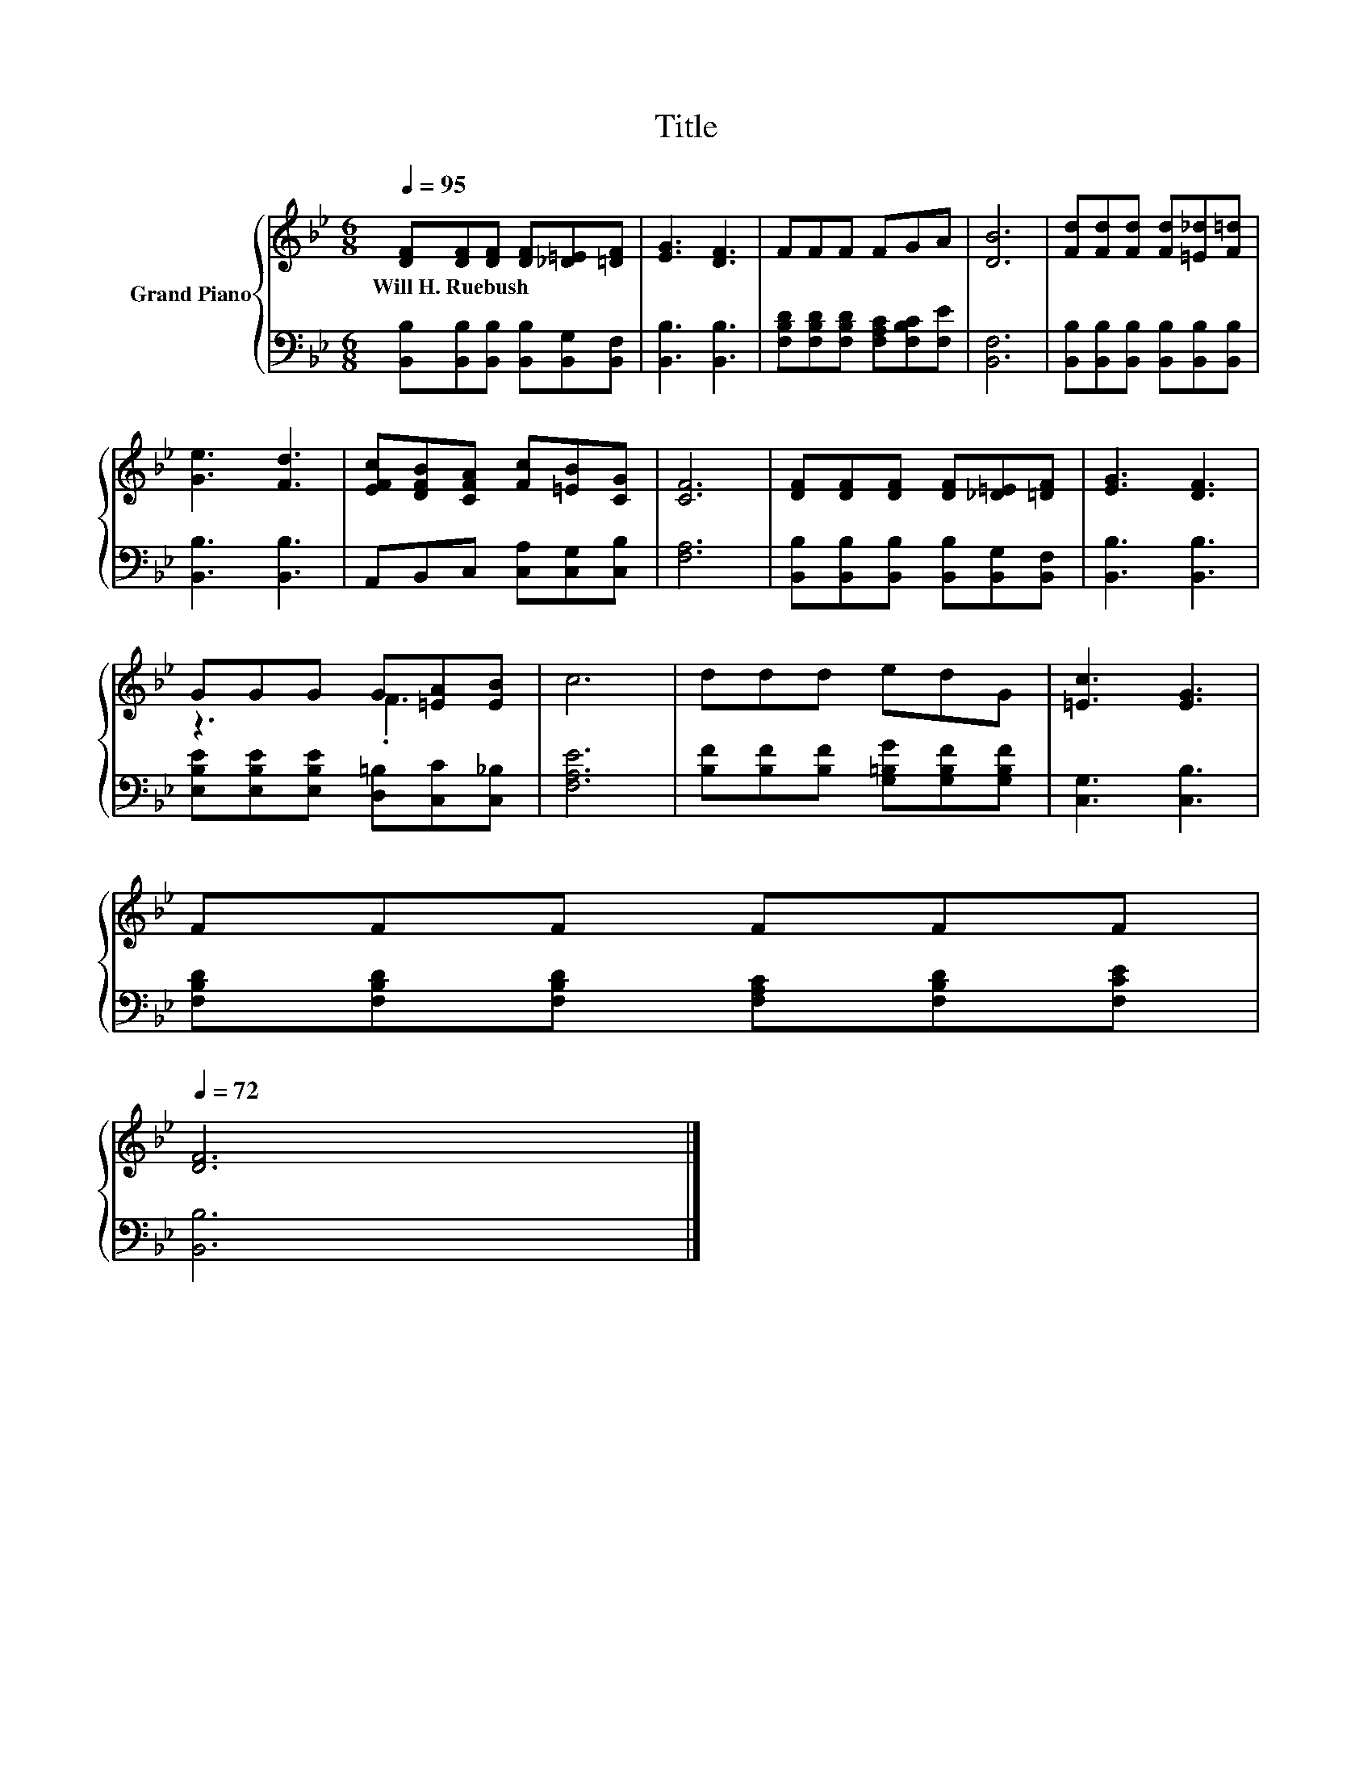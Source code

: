 X:1
T:Title
%%score { ( 1 3 ) | 2 }
L:1/8
Q:1/4=95
M:6/8
K:Bb
V:1 treble nm="Grand Piano"
V:3 treble 
V:2 bass 
V:1
 [DF][DF][DF] [DF][_D=E][=DF] | [EG]3 [DF]3 | FFF FGA | [DB]6 | [Fd][Fd][Fd] [Fd][=E_d][F=d] | %5
w: Will~H.~Ruebush * * * * *|||||
 [Ge]3 [Fd]3 | [EFc][DFB][CFA] [Fc][=EB][CG] | [CF]6 | [DF][DF][DF] [DF][_D=E][=DF] | [EG]3 [DF]3 | %10
w: |||||
 GGG G[=EA][EB] | c6 | ddd edG | [=Ec]3 [EG]3 | %14
w: ||||
 FFF FFF[Q:1/4=93][Q:1/4=92][Q:1/4=90][Q:1/4=89][Q:1/4=87][Q:1/4=86][Q:1/4=84][Q:1/4=83][Q:1/4=81][Q:1/4=80][Q:1/4=78][Q:1/4=77][Q:1/4=75][Q:1/4=74][Q:1/4=72] | %15
w: |
 [DF]6 |] %16
w: |
V:2
 [B,,B,][B,,B,][B,,B,] [B,,B,][B,,G,][B,,F,] | [B,,B,]3 [B,,B,]3 | %2
 [F,B,D][F,B,D][F,B,D] [F,A,C][F,B,C][F,E] | [B,,F,]6 | %4
 [B,,B,][B,,B,][B,,B,] [B,,B,][B,,B,][B,,B,] | [B,,B,]3 [B,,B,]3 | A,,B,,C, [C,A,][C,G,][C,B,] | %7
 [F,A,]6 | [B,,B,][B,,B,][B,,B,] [B,,B,][B,,G,][B,,F,] | [B,,B,]3 [B,,B,]3 | %10
 [E,B,E][E,B,E][E,B,E] [D,=B,][C,C][C,_B,] | [F,A,E]6 | [B,F][B,F][B,F] [G,=B,G][G,B,F][G,B,F] | %13
 [C,G,]3 [C,B,]3 | [F,B,D][F,B,D][F,B,D] [F,A,C][F,B,D][F,CE] | [B,,B,]6 |] %16
V:3
 x6 | x6 | x6 | x6 | x6 | x6 | x6 | x6 | x6 | x6 | z3 .F3 | x6 | x6 | x6 | x6 | x6 |] %16

